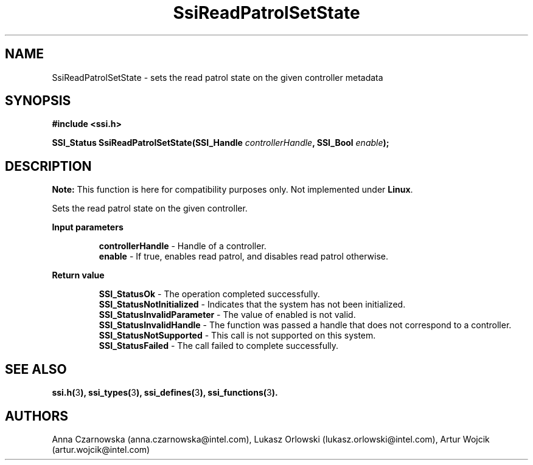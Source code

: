 .\" Copyright (c) 2011, Intel Corporation
.\" All rights reserved.
.\"
.\" Redistribution and use in source and binary forms, with or without 
.\" modification, are permitted provided that the following conditions are met:
.\"
.\"	* Redistributions of source code must retain the above copyright 
.\"	  notice, this list of conditions and the following disclaimer.
.\"	* Redistributions in binary form must reproduce the above copyright 
.\"	  notice, this list of conditions and the following disclaimer in the 
.\"	  documentation 
.\"	  and/or other materials provided with the distribution.
.\"	* Neither the name of Intel Corporation nor the names of its 
.\"	  contributors may be used to endorse or promote products derived from 
.\"	  this software without specific prior written permission.
.\"
.\" THIS SOFTWARE IS PROVIDED BY THE COPYRIGHT HOLDERS AND CONTRIBUTORS "AS IS" 
.\" AND ANY EXPRESS OR IMPLIED WARRANTIES, INCLUDING, BUT NOT LIMITED TO, THE 
.\" IMPLIED WARRANTIES OF MERCHANTABILITY AND FITNESS FOR A PARTICULAR PURPOSE 
.\" ARE DISCLAIMED. IN NO EVENT SHALL THE COPYRIGHT OWNER OR CONTRIBUTORS BE 
.\" LIABLE FOR ANY DIRECT, INDIRECT, INCIDENTAL, SPECIAL, EXEMPLARY, OR 
.\" CONSEQUENTIAL DAMAGES (INCLUDING, BUT NOT LIMITED TO, PROCUREMENT OF 
.\" SUBSTITUTE GOODS OR SERVICES; LOSS OF USE, DATA, OR PROFITS; OR BUSINESS 
.\" INTERRUPTION) HOWEVER CAUSED AND ON ANY THEORY OF LIABILITY, WHETHER IN 
.\" CONTRACT, STRICT LIABILITY, OR TORT (INCLUDING NEGLIGENCE OR OTHERWISE) 
.\" ARISING IN ANY WAY OUT OF THE USE OF THIS SOFTWARE, EVEN IF ADVISED OF THE 
.\" POSSIBILITY OF SUCH DAMAGE.
.\"
.TH SsiReadPatrolSetState 3 "September 28, 2011" "version 0.1" "Linux Programmer's Reference"
.SH NAME
SsiReadPatrolSetState - sets the read patrol state on the given controller
metadata
.SH SYNOPSIS
.PP
.B #include <ssi.h>

.BI "SSI_Status SsiReadPatrolSetState(SSI_Handle " controllerHandle ", "
.BI "SSI_Bool " enable ");"

.SH DESCRIPTION
.PP
.B Note:
This function is here for compatibility purposes only. Not 
implemented under \fBLinux\fR.

Sets the read patrol state on the given controller.
.PP
.B Input parameters
.IP
\fBcontrollerHandle\fR - Handle of a controller.
.br
\fBenable\fR - If true, enables read patrol, and disables read patrol otherwise.
.PP
.B Return value
.IP
\fBSSI_StatusOk\fR - The operation completed successfully.
.br
\fBSSI_StatusNotInitialized\fR - Indicates that the system has not been 
initialized.
.br
\fBSSI_StatusInvalidParameter\fR - The value of enabled is not valid.
.br
\fBSSI_StatusInvalidHandle\fR - The function was passed a handle that does not 
correspond to a controller.
.br
\fBSSI_StatusNotSupported\fR - This call is not supported on this system.
.br
\fBSSI_StatusFailed\fR - The call failed to complete successfully.
.SH SEE ALSO
\fBssi.h(\fR3\fB), ssi_types(\fR3\fB), ssi_defines(\fR3\fB), 
ssi_functions(\fR3\fB).\fR
.SH AUTHORS
Anna Czarnowska (anna.czarnowska@intel.com), 
Lukasz Orlowski (lukasz.orlowski@intel.com),
Artur Wojcik (artur.wojcik@intel.com)
